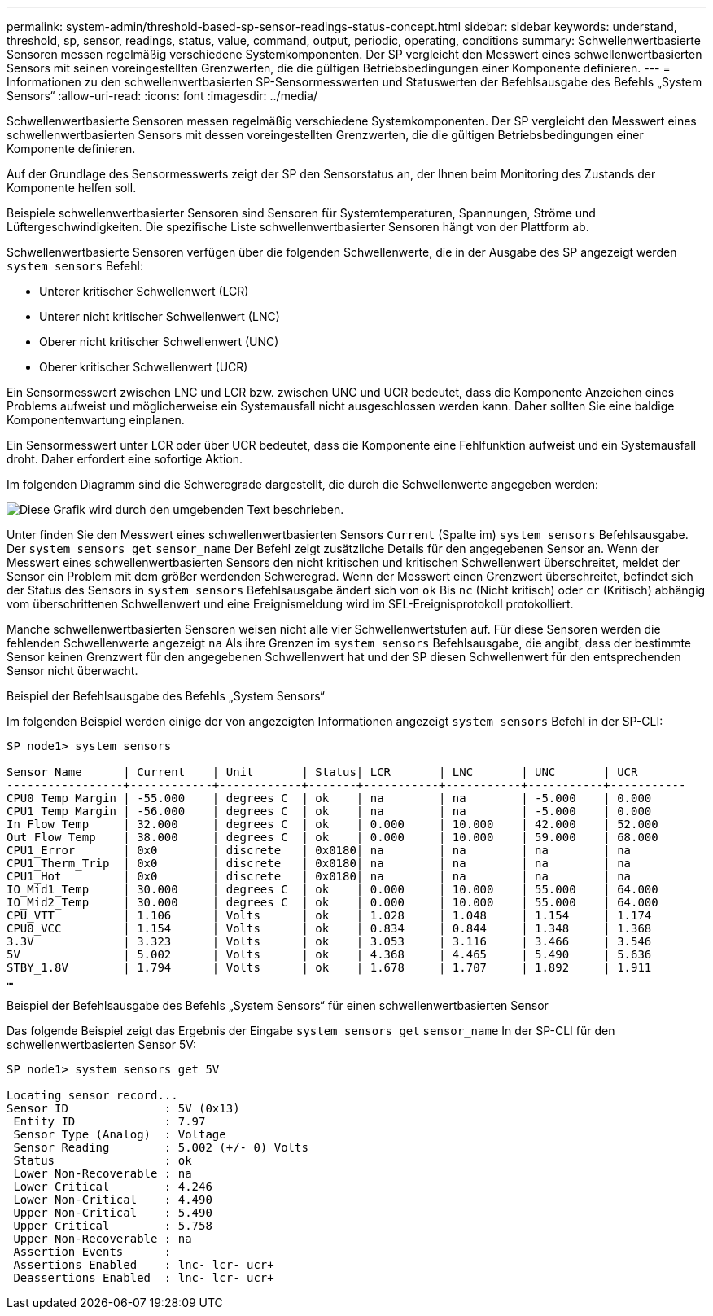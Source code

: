 ---
permalink: system-admin/threshold-based-sp-sensor-readings-status-concept.html 
sidebar: sidebar 
keywords: understand, threshold, sp, sensor, readings, status, value, command, output, periodic, operating, conditions 
summary: Schwellenwertbasierte Sensoren messen regelmäßig verschiedene Systemkomponenten. Der SP vergleicht den Messwert eines schwellenwertbasierten Sensors mit seinen voreingestellten Grenzwerten, die die gültigen Betriebsbedingungen einer Komponente definieren. 
---
= Informationen zu den schwellenwertbasierten SP-Sensormesswerten und Statuswerten der Befehlsausgabe des Befehls „System Sensors“
:allow-uri-read: 
:icons: font
:imagesdir: ../media/


[role="lead"]
Schwellenwertbasierte Sensoren messen regelmäßig verschiedene Systemkomponenten. Der SP vergleicht den Messwert eines schwellenwertbasierten Sensors mit dessen voreingestellten Grenzwerten, die die gültigen Betriebsbedingungen einer Komponente definieren.

Auf der Grundlage des Sensormesswerts zeigt der SP den Sensorstatus an, der Ihnen beim Monitoring des Zustands der Komponente helfen soll.

Beispiele schwellenwertbasierter Sensoren sind Sensoren für Systemtemperaturen, Spannungen, Ströme und Lüftergeschwindigkeiten. Die spezifische Liste schwellenwertbasierter Sensoren hängt von der Plattform ab.

Schwellenwertbasierte Sensoren verfügen über die folgenden Schwellenwerte, die in der Ausgabe des SP angezeigt werden `system sensors` Befehl:

* Unterer kritischer Schwellenwert (LCR)
* Unterer nicht kritischer Schwellenwert (LNC)
* Oberer nicht kritischer Schwellenwert (UNC)
* Oberer kritischer Schwellenwert (UCR)


Ein Sensormesswert zwischen LNC und LCR bzw. zwischen UNC und UCR bedeutet, dass die Komponente Anzeichen eines Problems aufweist und möglicherweise ein Systemausfall nicht ausgeschlossen werden kann. Daher sollten Sie eine baldige Komponentenwartung einplanen.

Ein Sensormesswert unter LCR oder über UCR bedeutet, dass die Komponente eine Fehlfunktion aufweist und ein Systemausfall droht. Daher erfordert eine sofortige Aktion.

Im folgenden Diagramm sind die Schweregrade dargestellt, die durch die Schwellenwerte angegeben werden:

image::../media/sp-sensor-thresholds.png[Diese Grafik wird durch den umgebenden Text beschrieben.]

Unter finden Sie den Messwert eines schwellenwertbasierten Sensors `Current` (Spalte im) `system sensors` Befehlsausgabe. Der `system sensors get` `sensor_name` Der Befehl zeigt zusätzliche Details für den angegebenen Sensor an. Wenn der Messwert eines schwellenwertbasierten Sensors den nicht kritischen und kritischen Schwellenwert überschreitet, meldet der Sensor ein Problem mit dem größer werdenden Schweregrad. Wenn der Messwert einen Grenzwert überschreitet, befindet sich der Status des Sensors in `system sensors` Befehlsausgabe ändert sich von `ok` Bis `nc` (Nicht kritisch) oder `cr` (Kritisch) abhängig vom überschrittenen Schwellenwert und eine Ereignismeldung wird im SEL-Ereignisprotokoll protokolliert.

Manche schwellenwertbasierten Sensoren weisen nicht alle vier Schwellenwertstufen auf. Für diese Sensoren werden die fehlenden Schwellenwerte angezeigt `na` Als ihre Grenzen im `system sensors` Befehlsausgabe, die angibt, dass der bestimmte Sensor keinen Grenzwert für den angegebenen Schwellenwert hat und der SP diesen Schwellenwert für den entsprechenden Sensor nicht überwacht.

.Beispiel der Befehlsausgabe des Befehls „System Sensors“
Im folgenden Beispiel werden einige der von angezeigten Informationen angezeigt `system sensors` Befehl in der SP-CLI:

[listing]
----
SP node1> system sensors

Sensor Name      | Current    | Unit       | Status| LCR       | LNC       | UNC       | UCR
-----------------+------------+------------+-------+-----------+-----------+-----------+-----------
CPU0_Temp_Margin | -55.000    | degrees C  | ok    | na        | na        | -5.000    | 0.000
CPU1_Temp_Margin | -56.000    | degrees C  | ok    | na        | na        | -5.000    | 0.000
In_Flow_Temp     | 32.000     | degrees C  | ok    | 0.000     | 10.000    | 42.000    | 52.000
Out_Flow_Temp    | 38.000     | degrees C  | ok    | 0.000     | 10.000    | 59.000    | 68.000
CPU1_Error       | 0x0        | discrete   | 0x0180| na        | na        | na        | na
CPU1_Therm_Trip  | 0x0        | discrete   | 0x0180| na        | na        | na        | na
CPU1_Hot         | 0x0        | discrete   | 0x0180| na        | na        | na        | na
IO_Mid1_Temp     | 30.000     | degrees C  | ok    | 0.000     | 10.000    | 55.000    | 64.000
IO_Mid2_Temp     | 30.000     | degrees C  | ok    | 0.000     | 10.000    | 55.000    | 64.000
CPU_VTT          | 1.106      | Volts      | ok    | 1.028     | 1.048     | 1.154     | 1.174
CPU0_VCC         | 1.154      | Volts      | ok    | 0.834     | 0.844     | 1.348     | 1.368
3.3V             | 3.323      | Volts      | ok    | 3.053     | 3.116     | 3.466     | 3.546
5V               | 5.002      | Volts      | ok    | 4.368     | 4.465     | 5.490     | 5.636
STBY_1.8V        | 1.794      | Volts      | ok    | 1.678     | 1.707     | 1.892     | 1.911
…
----
.Beispiel der Befehlsausgabe des Befehls „System Sensors“ für einen schwellenwertbasierten Sensor
Das folgende Beispiel zeigt das Ergebnis der Eingabe `system sensors get` `sensor_name` In der SP-CLI für den schwellenwertbasierten Sensor 5V:

[listing]
----
SP node1> system sensors get 5V

Locating sensor record...
Sensor ID              : 5V (0x13)
 Entity ID             : 7.97
 Sensor Type (Analog)  : Voltage
 Sensor Reading        : 5.002 (+/- 0) Volts
 Status                : ok
 Lower Non-Recoverable : na
 Lower Critical        : 4.246
 Lower Non-Critical    : 4.490
 Upper Non-Critical    : 5.490
 Upper Critical        : 5.758
 Upper Non-Recoverable : na
 Assertion Events      :
 Assertions Enabled    : lnc- lcr- ucr+
 Deassertions Enabled  : lnc- lcr- ucr+
----